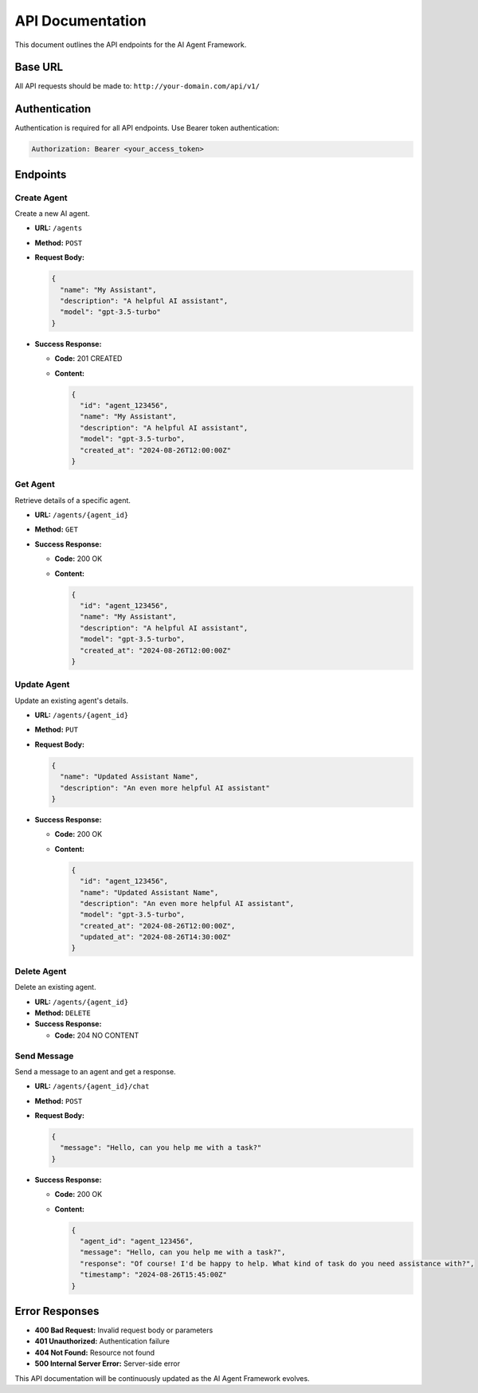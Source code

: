 API Documentation
=================

This document outlines the API endpoints for the AI Agent Framework.

Base URL
--------

All API requests should be made to: ``http://your-domain.com/api/v1/``

Authentication
--------------

Authentication is required for all API endpoints. Use Bearer token authentication:

.. code-block::

   Authorization: Bearer <your_access_token>

Endpoints
---------

Create Agent
~~~~~~~~~~~~

Create a new AI agent.

- **URL:** ``/agents``
- **Method:** ``POST``
- **Request Body:**

  .. code-block:: json

     {
       "name": "My Assistant",
       "description": "A helpful AI assistant",
       "model": "gpt-3.5-turbo"
     }

- **Success Response:**

  - **Code:** 201 CREATED
  - **Content:**

    .. code-block:: json

       {
         "id": "agent_123456",
         "name": "My Assistant",
         "description": "A helpful AI assistant",
         "model": "gpt-3.5-turbo",
         "created_at": "2024-08-26T12:00:00Z"
       }

Get Agent
~~~~~~~~~

Retrieve details of a specific agent.

- **URL:** ``/agents/{agent_id}``
- **Method:** ``GET``
- **Success Response:**

  - **Code:** 200 OK
  - **Content:**

    .. code-block:: json

       {
         "id": "agent_123456",
         "name": "My Assistant",
         "description": "A helpful AI assistant",
         "model": "gpt-3.5-turbo",
         "created_at": "2024-08-26T12:00:00Z"
       }

Update Agent
~~~~~~~~~~~~

Update an existing agent's details.

- **URL:** ``/agents/{agent_id}``
- **Method:** ``PUT``
- **Request Body:**

  .. code-block:: json

     {
       "name": "Updated Assistant Name",
       "description": "An even more helpful AI assistant"
     }

- **Success Response:**

  - **Code:** 200 OK
  - **Content:**

    .. code-block:: json

       {
         "id": "agent_123456",
         "name": "Updated Assistant Name",
         "description": "An even more helpful AI assistant",
         "model": "gpt-3.5-turbo",
         "created_at": "2024-08-26T12:00:00Z",
         "updated_at": "2024-08-26T14:30:00Z"
       }

Delete Agent
~~~~~~~~~~~~

Delete an existing agent.

- **URL:** ``/agents/{agent_id}``
- **Method:** ``DELETE``
- **Success Response:**

  - **Code:** 204 NO CONTENT

Send Message
~~~~~~~~~~~~

Send a message to an agent and get a response.

- **URL:** ``/agents/{agent_id}/chat``
- **Method:** ``POST``
- **Request Body:**

  .. code-block:: json

     {
       "message": "Hello, can you help me with a task?"
     }

- **Success Response:**

  - **Code:** 200 OK
  - **Content:**

    .. code-block:: json

       {
         "agent_id": "agent_123456",
         "message": "Hello, can you help me with a task?",
         "response": "Of course! I'd be happy to help. What kind of task do you need assistance with?",
         "timestamp": "2024-08-26T15:45:00Z"
       }

Error Responses
---------------

- **400 Bad Request:** Invalid request body or parameters
- **401 Unauthorized:** Authentication failure
- **404 Not Found:** Resource not found
- **500 Internal Server Error:** Server-side error

This API documentation will be continuously updated as the AI Agent Framework evolves.
